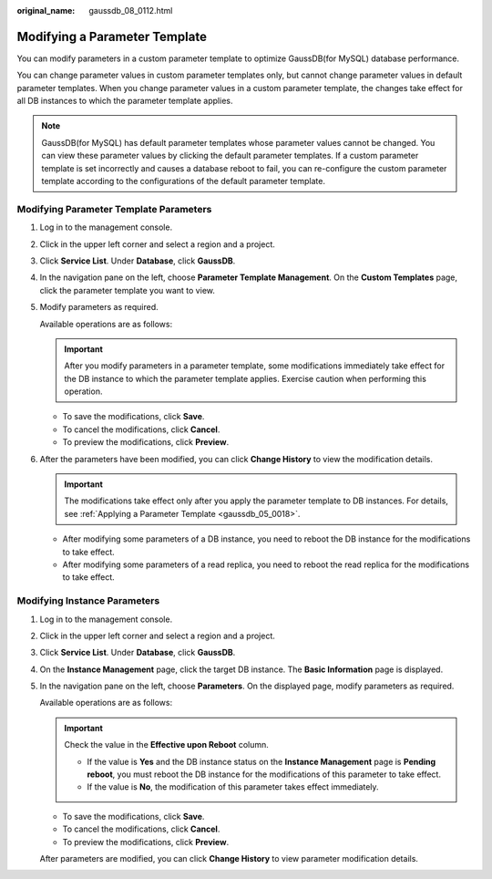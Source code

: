 :original_name: gaussdb_08_0112.html

.. _gaussdb_08_0112:

Modifying a Parameter Template
==============================

You can modify parameters in a custom parameter template to optimize GaussDB(for MySQL) database performance.

You can change parameter values in custom parameter templates only, but cannot change parameter values in default parameter templates. When you change parameter values in a custom parameter template, the changes take effect for all DB instances to which the parameter template applies.

.. note::

   GaussDB(for MySQL) has default parameter templates whose parameter values cannot be changed. You can view these parameter values by clicking the default parameter templates. If a custom parameter template is set incorrectly and causes a database reboot to fail, you can re-configure the custom parameter template according to the configurations of the default parameter template.

Modifying Parameter Template Parameters
---------------------------------------

#. Log in to the management console.

#. Click |image1| in the upper left corner and select a region and a project.

#. Click **Service List**. Under **Database**, click **GaussDB**.

#. In the navigation pane on the left, choose **Parameter Template Management**. On the **Custom Templates** page, click the parameter template you want to view.

#. Modify parameters as required.

   Available operations are as follows:

   .. important::

      After you modify parameters in a parameter template, some modifications immediately take effect for the DB instance to which the parameter template applies. Exercise caution when performing this operation.

   -  To save the modifications, click **Save**.
   -  To cancel the modifications, click **Cancel**.
   -  To preview the modifications, click **Preview**.

#. After the parameters have been modified, you can click **Change History** to view the modification details.

   .. important::

      The modifications take effect only after you apply the parameter template to DB instances. For details, see :ref:`Applying a Parameter Template <gaussdb_05_0018>`.

   -  After modifying some parameters of a DB instance, you need to reboot the DB instance for the modifications to take effect.
   -  After modifying some parameters of a read replica, you need to reboot the read replica for the modifications to take effect.

Modifying Instance Parameters
-----------------------------

#. Log in to the management console.

#. Click |image2| in the upper left corner and select a region and a project.

#. Click **Service List**. Under **Database**, click **GaussDB**.

#. On the **Instance Management** page, click the target DB instance. The **Basic Information** page is displayed.

#. In the navigation pane on the left, choose **Parameters**. On the displayed page, modify parameters as required.

   Available operations are as follows:

   .. important::

      Check the value in the **Effective upon Reboot** column.

      -  If the value is **Yes** and the DB instance status on the **Instance Management** page is **Pending reboot**, you must reboot the DB instance for the modifications of this parameter to take effect.
      -  If the value is **No**, the modification of this parameter takes effect immediately.

   -  To save the modifications, click **Save**.
   -  To cancel the modifications, click **Cancel**.
   -  To preview the modifications, click **Preview**.

   After parameters are modified, you can click **Change History** to view parameter modification details.

.. |image1| image:: /_static/images/en-us_image_0000001352219100.png
.. |image2| image:: /_static/images/en-us_image_0000001352219100.png
